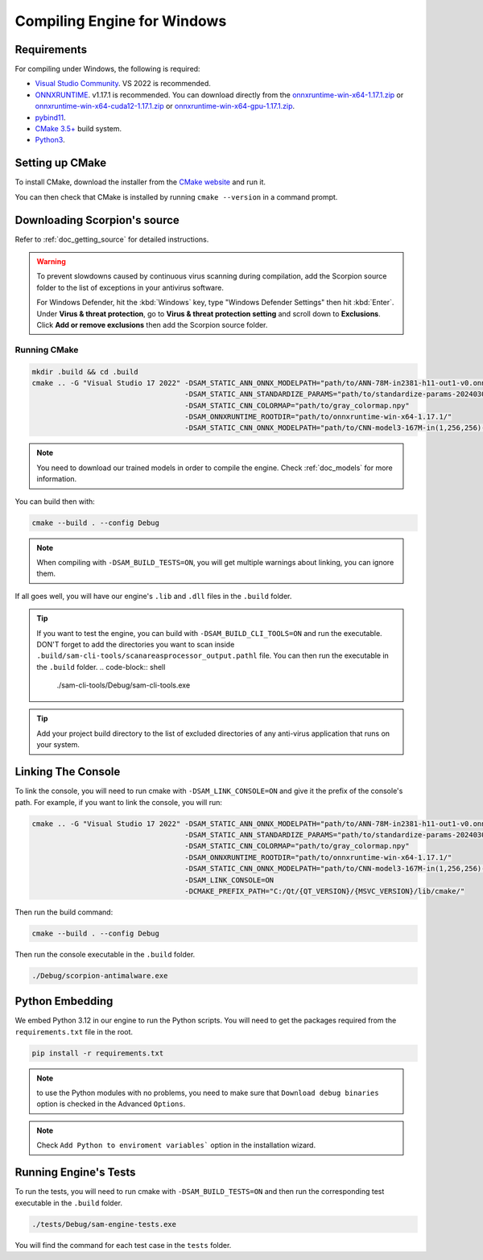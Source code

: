 .. _doc_compiling_engine_for_windows:

Compiling Engine for Windows
============================

.. highlight:: shell

Requirements
------------

For compiling under Windows, the following is required:

- `Visual Studio Community <https://www.visualstudio.com/vs/community/>`_. VS 2022 
  is recommended.
- `ONNXRUNTIME <https://github.com/microsoft/onnxruntime>`_. v1.17.1 is recommended.
  You can download directly from the `onnxruntime-win-x64-1.17.1.zip <https://github.com/microsoft/onnxruntime/releases/download/v1.17.1/onnxruntime-win-x64-1.17.1.zip>`_ 
  or `onnxruntime-win-x64-cuda12-1.17.1.zip <https://github.com/microsoft/onnxruntime/releases/download/v1.17.1/onnxruntime-win-x64-cuda12-1.17.1.zip>`_ or 
  `onnxruntime-win-x64-gpu-1.17.1.zip <https://github.com/microsoft/onnxruntime/releases/download/v1.17.1/onnxruntime-win-x64-gpu-1.17.1.zip>`_.
- `pybind11 <https://github.com/pybind/pybind11>`_.
- `CMake 3.5+ <https://cmake.org/download/>`_ build system.
- `Python3 <https://www.python.org/downloads/>`_.

.. seealso:: To get the Scorpion source code for compiling, see
             :ref:`doc_getting_source`.

..             For a general overview of CMake usage for Scorpion, see
..             :ref:`doc_sam_buildsystem`.

             Check :ref:`doc_compiling_console_for_windows` for compiling 
             the console.

Setting up CMake
----------------

To install CMake, download the installer from the `CMake website <https://cmake.org/download/>`_ and run it.

You can then check that CMake is installed by running ``cmake --version`` in a command prompt.

.. _doc_compiling_engine_for_windows_install_vs:

Downloading Scorpion's source
-----------------------------

Refer to :ref:`doc_getting_source` for detailed instructions.

.. warning::

    To prevent slowdowns caused by continuous virus scanning during compilation,
    add the Scorpion source folder to the list of exceptions in your antivirus
    software.

    For Windows Defender, hit the :kbd:`Windows` key, type
    "Windows Defender Settings" then hit :kbd:`Enter`.
    Under **Virus & threat protection**, go to **Virus & threat protection setting**
    and scroll down to **Exclusions**. Click **Add or remove exclusions** then
    add the Scorpion source folder.

Running CMake
~~~~~~~~~~~~~

.. code-block:: shell

    mkdir .build && cd .build
    cmake .. -G "Visual Studio 17 2022" -DSAM_STATIC_ANN_ONNX_MODELPATH="path/to/ANN-78M-in2381-h11-out1-v0.onnx" 
                                        -DSAM_STATIC_ANN_STANDARDIZE_PARAMS="path/to/standardize-params-20240307_181717.pkl" 
                                        -DSAM_STATIC_CNN_COLORMAP="path/to/gray_colormap.npy" 
                                        -DSAM_ONNXRUNTIME_ROOTDIR="path/to/onnxruntime-win-x64-1.17.1/" 
                                        -DSAM_STATIC_CNN_ONNX_MODELPATH="path/to/CNN-model3-167M-in(1,256,256)-out1.onnx" 

.. note:: You need to download our trained models in order to compile the engine. 
          Check :ref:`doc_models` for more information.

You can build then with:

.. code-block:: shell

    cmake --build . --config Debug

.. note:: When compiling with ``-DSAM_BUILD_TESTS=ON``, you will get multiple 
          warnings about linking, you can ignore them.

If all goes well, you will have our engine's ``.lib`` and ``.dll`` files in the ``.build`` folder.

.. tip:: If you want to test the engine, you can build with ``-DSAM_BUILD_CLI_TOOLS=ON`` and run the 
         executable. DON'T forget to add the directories you want to scan inside ``.build/sam-cli-tools/scanareasprocessor_output.pathl``
         file. You can then run the executable in the ``.build`` folder.
         .. code-block:: shell

            ./sam-cli-tools/Debug/sam-cli-tools.exe

.. tip:: Add your project build directory to the list of excluded directories of any anti-virus 
         application that runs on your system.

Linking The Console
-------------------

To link the console, you will need to run cmake with ``-DSAM_LINK_CONSOLE=ON`` and give it 
the prefix of the console's path. For example, if you want to link the console, you will run:

.. code-block:: shell

    cmake .. -G "Visual Studio 17 2022" -DSAM_STATIC_ANN_ONNX_MODELPATH="path/to/ANN-78M-in2381-h11-out1-v0.onnx" 
                                        -DSAM_STATIC_ANN_STANDARDIZE_PARAMS="path/to/standardize-params-20240307_181717.pkl" 
                                        -DSAM_STATIC_CNN_COLORMAP="path/to/gray_colormap.npy" 
                                        -DSAM_ONNXRUNTIME_ROOTDIR="path/to/onnxruntime-win-x64-1.17.1/" 
                                        -DSAM_STATIC_CNN_ONNX_MODELPATH="path/to/CNN-model3-167M-in(1,256,256)-out1.onnx" 
                                        -DSAM_LINK_CONSOLE=ON 
                                        -DCMAKE_PREFIX_PATH="C:/Qt/{QT_VERSION}/{MSVC_VERSION}/lib/cmake/"

Then run the build command:

.. code-block:: shell

    cmake --build . --config Debug

Then run the console executable in the ``.build`` folder.

.. code-block:: shell

    ./Debug/scorpion-antimalware.exe

Python Embedding
----------------

We embed Python 3.12 in our engine to run the Python scripts. You will need to get the 
packages required from the ``requirements.txt`` file in the root.

.. code-block:: shell

    pip install -r requirements.txt

.. note:: to use the Python modules with no problems, you need to make sure that 
          ``Download debug binaries`` option is checked in the Advanced ``Options``.

.. note:: Check ``Add Python to enviroment variables``` option in the installation wizard.

Running Engine's Tests
----------------------

To run the tests, you will need to run cmake with ``-DSAM_BUILD_TESTS=ON`` and then run the 
corresponding test executable in the ``.build`` folder.

.. code-block:: shell

    ./tests/Debug/sam-engine-tests.exe

You will find the command for each test case in the ``tests`` folder.
